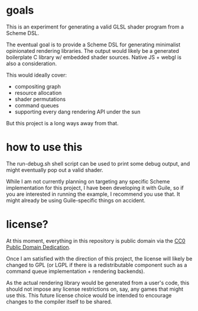 * goals
This is an experiment for generating a valid GLSL shader program from
a Scheme DSL.

The eventual goal is to provide a Scheme DSL for generating
minimalist opinionated rendering libraries.  The output would likely
be a generated boilerplate C library w/ embedded shader sources.
Native JS + webgl is also a consideration.

This would ideally cover:

 - compositing graph
 - resource allocation
 - shader permutations
 - command queues
 - supporting every dang rendering API under the sun


But this project is a long ways away from that.

* how to use this

The run-debug.sh shell script can be used to print some debug output,
and might eventually pop out a valid shader.

While I am not currently planning on targeting any specific Scheme
implementation for this project, I have been developing it with Guile,
so if you are interested in running the example, I recommend you use
that.  It might already be using Guile-specific things on accident.

* license?

At this moment, everything in this repository is public domain via the
[[https://creativecommons.org/publicdomain/zero/1.0/][CC0 Public Domain Dedication]].

Once I am satisfied with the direction of this project, the license
will likely be changed to GPL (or LGPL if there is a redistributable
component such as a command queue implementation + rendering
backends).

As the actual rendering library would be generated from a user's code,
this should not impose any license restrictions on, say, any games
that might use this.  This future license choice would be intended to
encourage changes to the compiler itself to be shared.
